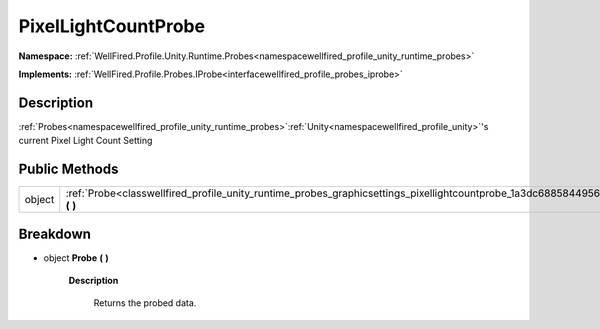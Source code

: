 .. _classwellfired_profile_unity_runtime_probes_graphicsettings_pixellightcountprobe:

PixelLightCountProbe
=====================

**Namespace:** :ref:`WellFired.Profile.Unity.Runtime.Probes<namespacewellfired_profile_unity_runtime_probes>`

**Implements:** :ref:`WellFired.Profile.Probes.IProbe<interfacewellfired_profile_probes_iprobe>`


Description
------------

:ref:`Probes<namespacewellfired_profile_unity_runtime_probes>`:ref:`Unity<namespacewellfired_profile_unity>`'s current Pixel Light Count Setting 

Public Methods
---------------

+-------------+-------------------------------------------------------------------------------------------------------------------------------------------------+
|object       |:ref:`Probe<classwellfired_profile_unity_runtime_probes_graphicsettings_pixellightcountprobe_1a3dc688584495656588d1371629012734>` **(**  **)**   |
+-------------+-------------------------------------------------------------------------------------------------------------------------------------------------+

Breakdown
----------

.. _classwellfired_profile_unity_runtime_probes_graphicsettings_pixellightcountprobe_1a3dc688584495656588d1371629012734:

- object **Probe** **(**  **)**

    **Description**

        Returns the probed data. 

